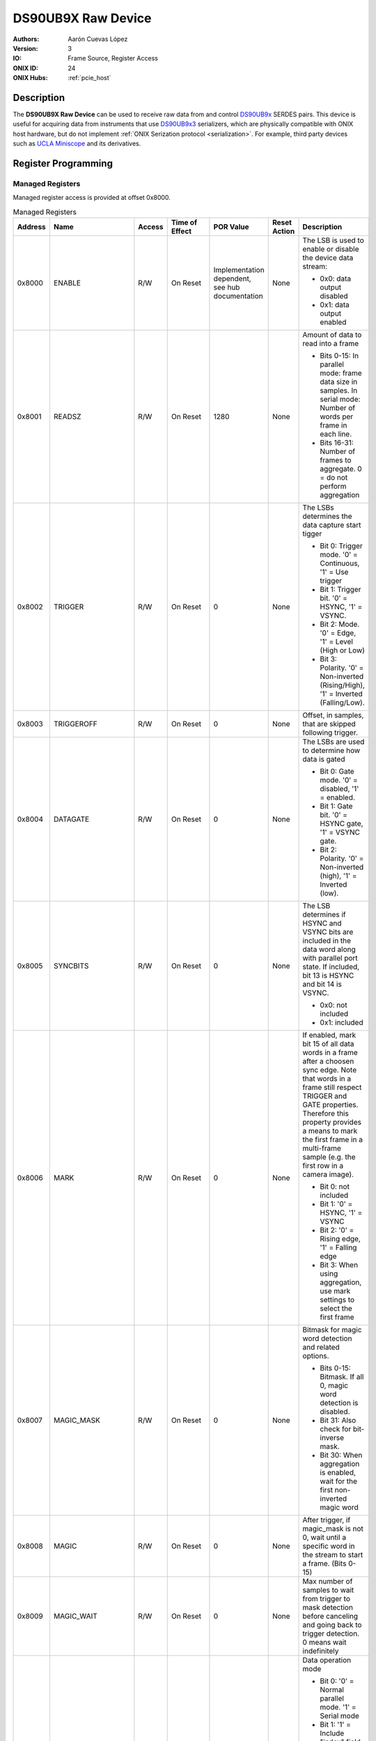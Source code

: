 .. _onidatasheet_ds90ub9x_raw:

DS90UB9X Raw Device
###########################################
:Authors: Aarón Cuevas López
:Version: 3
:IO: Frame Source, Register Access
:ONIX ID: 24
:ONIX Hubs: :ref:`pcie_host`

Description
*******************************************
The **DS90UB9X Raw Device** can be used to receive raw data from and control
`DS90UB9x <https://www.ti.com/product/DS90UB934-Q1>`__ SERDES pairs. This
device is useful for acquiring data from instruments that use `DS90UB9x3
<https://www.ti.com/product/DS90UB933-Q1>`__ serializers, which are physically
compatible with ONIX host hardware, but do not implement :ref:`ONIX Serization
protocol <serialization>`. For example, third party devices such as `UCLA
Miniscope <http://miniscope.org/index.php/Main_Page>`__ and its derivatives.

Register Programming
*******************************************

Managed Registers
------------------------------------------
Managed register access is provided at offset 0x8000.

.. list-table:: Managed Registers
    :widths: auto
    :header-rows: 1

    * - Address
      - Name
      - Access
      - Time of Effect
      - POR Value
      - Reset Action
      - Description

    * - 0x8000
      - ENABLE
      - R/W
      - On Reset
      - Implementation dependent, see hub documentation
      - None
      - The LSB is used to enable or disable the device data stream:

        * 0x0: data output disabled
        * 0x1: data output enabled

    * - 0x8001
      - READSZ
      - R/W
      - On Reset
      - 1280
      - None
      - Amount of data to read into a frame
     
        * Bits 0-15: In parallel mode: frame data size in samples. 
          In serial mode: Number of words per frame in each line.
        * Bits 16-31: Number of frames to aggregate. 0 = do not perform aggregation


    * - 0x8002
      - TRIGGER
      - R/W
      - On Reset
      - 0
      - None
      - The LSBs determines the data capture start tigger

        * Bit 0: Trigger mode. '0' = Continuous, '1' = Use trigger
        * Bit 1: Trigger bit. '0' = HSYNC, '1' = VSYNC.  
        * Bit 2: Mode. '0' = Edge, '1' = Level (High or Low)
        * Bit 3: Polarity. '0' = Non-inverted (Rising/High), '1' = Inverted (Falling/Low).

    * - 0x8003
      - TRIGGEROFF
      - R/W
      - On Reset
      - 0
      - None
      - Offset, in samples, that are skipped following trigger.

    * - 0x8004
      - DATAGATE
      - R/W
      - On Reset
      - 0
      - None
      - The LSBs are used to determine how data is gated

        * Bit 0: Gate mode. '0' = disabled, '1' = enabled. 
        * Bit 1: Gate bit. '0' = HSYNC gate, '1' = VSYNC gate. 
        * Bit 2: Polarity. '0' = Non-inverted (high), '1' = Inverted (low).

    * - 0x8005
      - SYNCBITS
      - R/W
      - On Reset
      - 0
      - None
      - The LSB determines if HSYNC and VSYNC bits are included in the data
        word along with parallel port state. If included, bit 13 is HSYNC and
        bit 14 is VSYNC.

        * 0x0: not included
        * 0x1: included

    * - 0x8006
      - MARK
      - R/W
      - On Reset
      - 0
      - None
      - If enabled, mark bit 15 of all data words in a frame after a choosen
        sync edge. Note that words in a frame still respect TRIGGER and GATE
        properties. Therefore this property provides a means to mark the first
        frame in a multi-frame sample (e.g. the first row in a camera image).

        * Bit 0: not included
        * Bit 1: '0' = HSYNC, '1' = VSYNC
        * Bit 2: '0' = Rising edge, '1' = Falling edge
        * Bit 3: When using aggregation, use mark settings to select the first frame

    * - 0x8007
      - MAGIC_MASK
      - R/W
      - On Reset
      - 0
      - None
      - Bitmask for magic word detection and related options.
       
        * Bits 0-15: Bitmask. If all 0, magic word detection is disabled. 
        * Bit 31: Also check for bit-inverse mask. 
        * Bit 30: When aggregation is enabled, wait for the first non-inverted magic word
    
    * - 0x8008
      - MAGIC
      - R/W
      - On Reset
      - 0
      - None
      - After trigger, if magic_mask is not 0, wait until a specific word in the stream to start a frame. (Bits 0-15)

    * - 0x8009
      - MAGIC_WAIT
      - R/W
      - On Reset 
      - 0
      - None
      - Max number of samples to wait from trigger to mask detection before canceling and going back to trigger detection. 0 means wait indefinitely
      
    * - 0x800A
      - DATAMODE
      - R/W
      - On Reset
      - 0
      - None
      - Data operation mode
        
        * Bit 0: '0' = Normal parallel mode. '1' = Serial mode 
        * Bit 1: '1' = Include "index" field in parallel mode, '0'= Do not include it in parallel mode. 
        * Bit 2: Number of serial streams '0' = 1 stream, '1' = 2 streams.
        * Bit 3: reserved. 
        * Bits 7-4: Number of bits per word - 1 (i.e.: '0x0' = 1bit, '0xF' = 16bits). 
        * Bits 9-8 number of lines per stream '00' = 1, '01' = 2. '10' = 4, '11' = 8. 
        * Bit 10: data order in serial mode '0' = MSB first, '1' = LSB first
    
    * - 0x800B
      - DATALINES0
      - R/W 
      - On Reset
      - 0
      - None
      - Input lines for serial stream 0. Each 4 bits specify the input:
      
        * 0x0-0xB: Data lines 0-11
        * 0xC: Hsync
        * 0xD: Vsync
        * 0xE: Reserved
        * 0xF: zero-input

    * - 0x800C
      - DATALINES1
      - R/W 
      - On Reset
      - 0
      - None
      - Input lines for serial stream 1. Each 4 bits specify the input: 
        0x0-0xB: Data lines 0-11. 0xC: Hsync, 0xD: Vsync, 0xE: Reserved 0xF: zero-input

    * - 0x8010
      - GPIO_DIR
      - R/W
      - Immediate
      - 0 
      - None
      - Bits 0-3 determine the direction of GPIO 0-3. For each bit:

        * 0b0: Output
        * 0b1: Input

    * - 0x8011
      - GPIO_VAL
      - R/W
      - Immediate
      - 0
      - None
      - Bits 0-3 determine the value of GPIO 0-3. For each bit:

        * 0b0: Low
        * 0b1: High

    * - 0x8012
      - LINK_STATUS
      - R
      - On DS90UBX LOCK or PASS pin state change
      - N/A
      - None
      - Access the DS90UBX LOCK and PASS pin state to determine if the SERDES
        is operating normally.

        * Bit 0: DS90UBX LOCK pin state
        * Bit 1: DS90UBX PASS pin state
    
    * - 0x8013
      - DS90UBX_I2C_LAST_L
      - R
      - On I2C access
      - N/A
      - None
      - Acquisition clock counter value of last i2c raw access (low 32 bits)
      
    * - 0x8014
      - DS90UBX_I2C_LAST_H
      - R
      - On I2C access
      - N/A
      - None
      - Acquisition clock counter value of last i2c raw access (high 32 bits)


Unmanaged Registers
------------------------------------------
Unmanaged read and write access is provided to the SERDES I2C bus when using
register addresses less than 0x8000.

Device To Host Data Frames
******************************************
Each frame transmitted to the host consists of a READSZ-sample frame.

.. wavedrom::

    {
        reg: [
          {bits: 64, name: "Acquisition Clock Counter", type: 0},
          {bits: 32, name: "Device Address", type: 0},
          {bits: 32, name: "Data Size", type: 0, attr: 32},

          {bits: 64, name: "Hub Clock Counter", type: 3},

          {bits: 16, name: "Sample 0", type: 4},
          {bits: 16, name: "Sample 1", type: 4},
          {bits: 16, name: "Sample ...", type: 4},
          {bits: 16, name: "Sample READSZ - 1", type: 4},
        ],
        config: {bits: 256, lanes: 8, vflip: true, hflip: true, fontsize: 11}
    }


Host To Device Data Frames
******************************************
This device does not accept input frames. All write attempts will fail with an
error.
